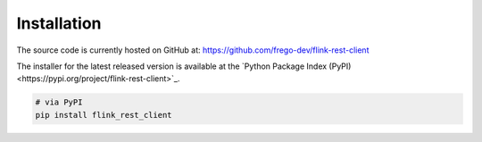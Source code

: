 Installation
==============

The source code is currently hosted on GitHub at: https://github.com/frego-dev/flink-rest-client

The installer for the latest released version is available at the `Python Package Index (PyPI)<https://pypi.org/project/flink-rest-client>`_.

.. code-block::

    # via PyPI
    pip install flink_rest_client